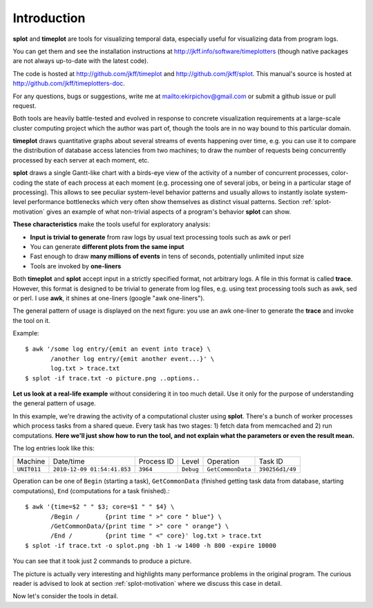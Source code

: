 .. _introduction:

Introduction
=======================

**splot** and **timeplot** are tools for visualizing temporal data, especially useful for visualizing data from program logs.

You can get them and see the installation instructions at http://jkff.info/software/timeplotters (though native packages are not always up-to-date with the latest code). 

The code is hosted at http://github.com/jkff/timeplot and http://github.com/jkff/splot. This manual's source is hosted at http://github.com/jkff/timeplotters-doc.

For any questions, bugs or suggestions, write me at mailto:ekirpichov@gmail.com or submit a github issue or pull request. 

Both tools are heavily battle-tested and evolved in response to concrete visualization requirements at a large-scale cluster computing project which the author was part of, though the tools are in no way bound to this particular domain.

**timeplot** draws quantitative graphs about several streams of events happening over time, e.g. you can use it to compare the distribution of database access latencies from two machines; to draw the number of requests being concurrently processed by each server at each moment, etc.

.. image:: pics/tplot/tplot-motivating-example.png
  :width: 50%
  :align: center

**splot** draws a single Gantt-like chart with a birds-eye view of the activity of a number of concurrent processes, color-coding the state of each process at each moment (e.g. processing one of several jobs, or being in a particular stage of processing). This allows to see peculiar system-level behavior patterns and usually allows to instantly isolate system-level performance bottlenecks which very often show themselves as distinct visual patterns. Section :ref:`splot-motivation` gives an example of what non-trivial aspects of a program's behavior **splot** can show.

.. image:: pics/splot/splot-main-example.png
  :width: 50%
  :align: center

**These characteristics** make the tools useful for exploratory analysis:

* **Input is trivial to generate** from raw logs by usual text processing tools such as awk or perl
* You can generate **different plots from the same input**
* Fast enough to draw **many millions of events** in tens of seconds, potentially unlimited input size
* Tools are invoked by **one-liners**


Both **timeplot** and **splot** accept input in a strictly specified format, not arbitrary logs. A file in this format is called **trace**. However, this format is designed to be trivial to generate from log files, e.g. using text processing tools such as awk, sed or perl. I use **awk**, it shines at one-liners (google "awk one-liners").

The general pattern of usage is displayed on the next figure: you use an awk one-liner to generate the **trace** and invoke the tool on it.

.. image:: general-usage.png
  :width: 60%
  :align: center

Example: ::

    $ awk '/some log entry/{emit an event into trace} \
           /another log entry/{emit another event...}' \
           log.txt > trace.txt
    $ splot -if trace.txt -o picture.png ..options..


**Let us look at a real-life example** without considering it in too much detail. Use it only for the purpose of understanding the general pattern of usage.

In this example, we're drawing the activity of a computational cluster using **splot**. There's a bunch of worker processes which process tasks from a shared queue. Every task has two stages: 1) fetch data from memcached and 2) run computations. **Here we'll just show how to run the tool, and not explain what the parameters or even the result mean.**

The log entries look like this:

+------------+-----------------------------+------------+-----------+------------------+---------------+
|Machine     | Date/time                   | Process ID | Level     | Operation        | Task ID       |
+------------+-----------------------------+------------+-----------+------------------+---------------+
|``UNIT011`` | ``2010-12-09 01:54:41.853`` | ``3964``   | ``Debug`` | ``GetCommonData``|``390256d1/49``|
+------------+-----------------------------+------------+-----------+------------------+---------------+

Operation can be one of ``Begin`` (starting a task), ``GetCommonData`` (finished getting task data from database, starting computations), ``End`` (computations for a task finished).::

    $ awk '{time=$2 " " $3; core=$1 " " $4} \
           /Begin /       {print time " >" core " blue"} \
           /GetCommonData/{print time " >" core " orange"} \
           /End /         {print time " <" core}' log.txt > trace.txt
    $ splot -if trace.txt -o splot.png -bh 1 -w 1400 -h 800 -expire 10000

.. image:: pics/splot/splot-main-example.png
  :width: 80%
  :align: center

You can see that it took just 2 commands to produce a picture.

The picture is actually very interesting and highlights many performance problems in the original program. The curious reader is advised to look at section :ref:`splot-motivation` where we discuss this case in detail.

Now let's consider the tools in detail.

